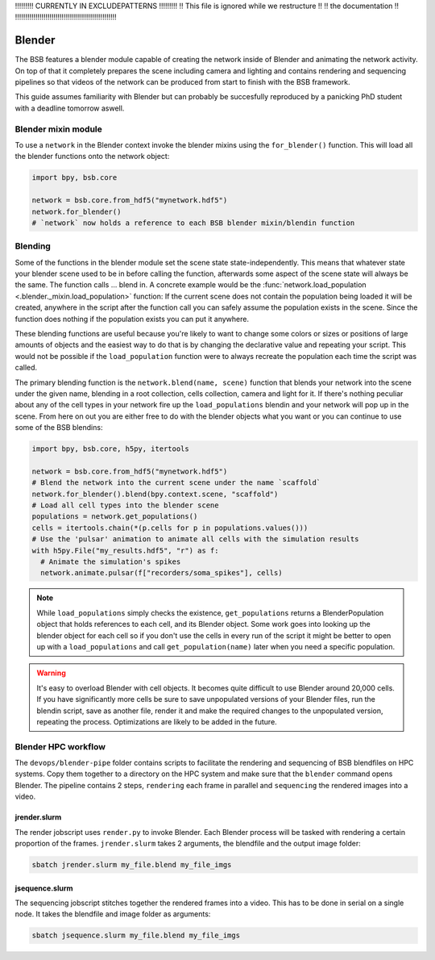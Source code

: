 
!!!!!!!!!  CURRENTLY IN EXCLUDEPATTERNS  !!!!!!!!!
!!   This file is ignored while we restructure  !!
!!             the documentation                !!
!!!!!!!!!!!!!!!!!!!!!!!!!!!!!!!!!!!!!!!!!!!!!!!!!!


#######
Blender
#######

The BSB features a blender module capable of creating the network inside of Blender and
animating the network activity. On top of that it completely prepares the scene including
camera and lighting and contains rendering and sequencing pipelines so that videos of the
network can be produced from start to finish with the BSB framework.

This guide assumes familiarity with Blender but can probably be succesfully reproduced by
a panicking PhD student with a deadline tomorrow aswell.

Blender mixin module
====================

To use a ``network`` in the Blender context invoke the blender mixins using the
``for_blender()`` function. This will load all the blender functions onto the network
object:

.. code-block:: python

  import bpy, bsb.core

  network = bsb.core.from_hdf5("mynetwork.hdf5")
  network.for_blender()
  # `network` now holds a reference to each BSB blender mixin/blendin function

Blending
========

Some of the functions in the blender module set the scene state state-independently. This
means that whatever state your blender scene used to be in before calling the function,
afterwards some aspect of the scene state will always be the same. The function calls ...
blend in. A concrete example would be the :func:`network.load_population
<.blender._mixin.load_population>` function: If the current scene does not contain the
population being loaded it will be created, anywhere in the script after the function call
you can safely assume the population exists in the scene. Since the function does nothing
if the population exists you can put it anywhere.

These blending functions are useful because you're likely to want to change some colors or
sizes or positions of large amounts of objects and the easiest way to do that is by
changing the declarative  value and repeating your script. This would not be possible if
the ``load_population`` function were to always recreate the population each time the
script was called.

The primary blending function is the ``network.blend(name, scene)`` function that blends
your network into the scene under the given name, blending in a root collection, cells
collection, camera and light for it. If there's nothing peculiar about any of the cell
types in your network fire up the ``load_populations`` blendin and your network will pop
up in the scene. From here on out you are either free to do with the blender objects what
you want or you can continue to use some of the BSB blendins:

.. code-block:: python

  import bpy, bsb.core, h5py, itertools

  network = bsb.core.from_hdf5("mynetwork.hdf5")
  # Blend the network into the current scene under the name `scaffold`
  network.for_blender().blend(bpy.context.scene, "scaffold")
  # Load all cell types into the blender scene
  populations = network.get_populations()
  cells = itertools.chain(*(p.cells for p in populations.values()))
  # Use the 'pulsar' animation to animate all cells with the simulation results
  with h5py.File("my_results.hdf5", "r") as f:
    # Animate the simulation's spikes
    network.animate.pulsar(f["recorders/soma_spikes"], cells)

.. note::

	While ``load_populations`` simply checks the existence, ``get_populations`` returns a
	BlenderPopulation object that holds references to each cell, and its Blender object.
	Some work goes into looking up the blender object for each cell so if you don't use the
	cells in every run of the script it might be better to open up with a
	``load_populations`` and call ``get_population(name)`` later when you need a specific
	population.

.. warning::

	It's easy to overload Blender with cell objects. It becomes quite difficult to use
	Blender around 20,000 cells. If you have significantly more cells be sure to save
	unpopulated versions of your Blender files, run the blendin script, save as another
	file, render it and make the required changes to the unpopulated version, repeating the
	process. Optimizations are likely to be added in the future.

Blender HPC workflow
====================

The ``devops/blender-pipe`` folder contains scripts to facilitate the rendering and
sequencing of BSB blendfiles on HPC systems. Copy them together to a directory on the HPC
system and make sure that the ``blender`` command opens Blender. The pipeline contains 2
steps, ``rendering`` each frame in parallel and ``sequencing`` the rendered images into a
video.

jrender.slurm
-------------

The render jobscript uses ``render.py`` to invoke Blender. Each Blender process will be
tasked with rendering a certain proportion of the frames. ``jrender.slurm`` takes 2
arguments, the blendfile and the output image folder:

.. code-block:: bash

	sbatch jrender.slurm my_file.blend my_file_imgs

jsequence.slurm
---------------

The sequencing jobscript stitches together the rendered frames into a video. This has to
be done in serial on a single node. It takes the blendfile and image folder as arguments:

.. code-block:: bash

	sbatch jsequence.slurm my_file.blend my_file_imgs
